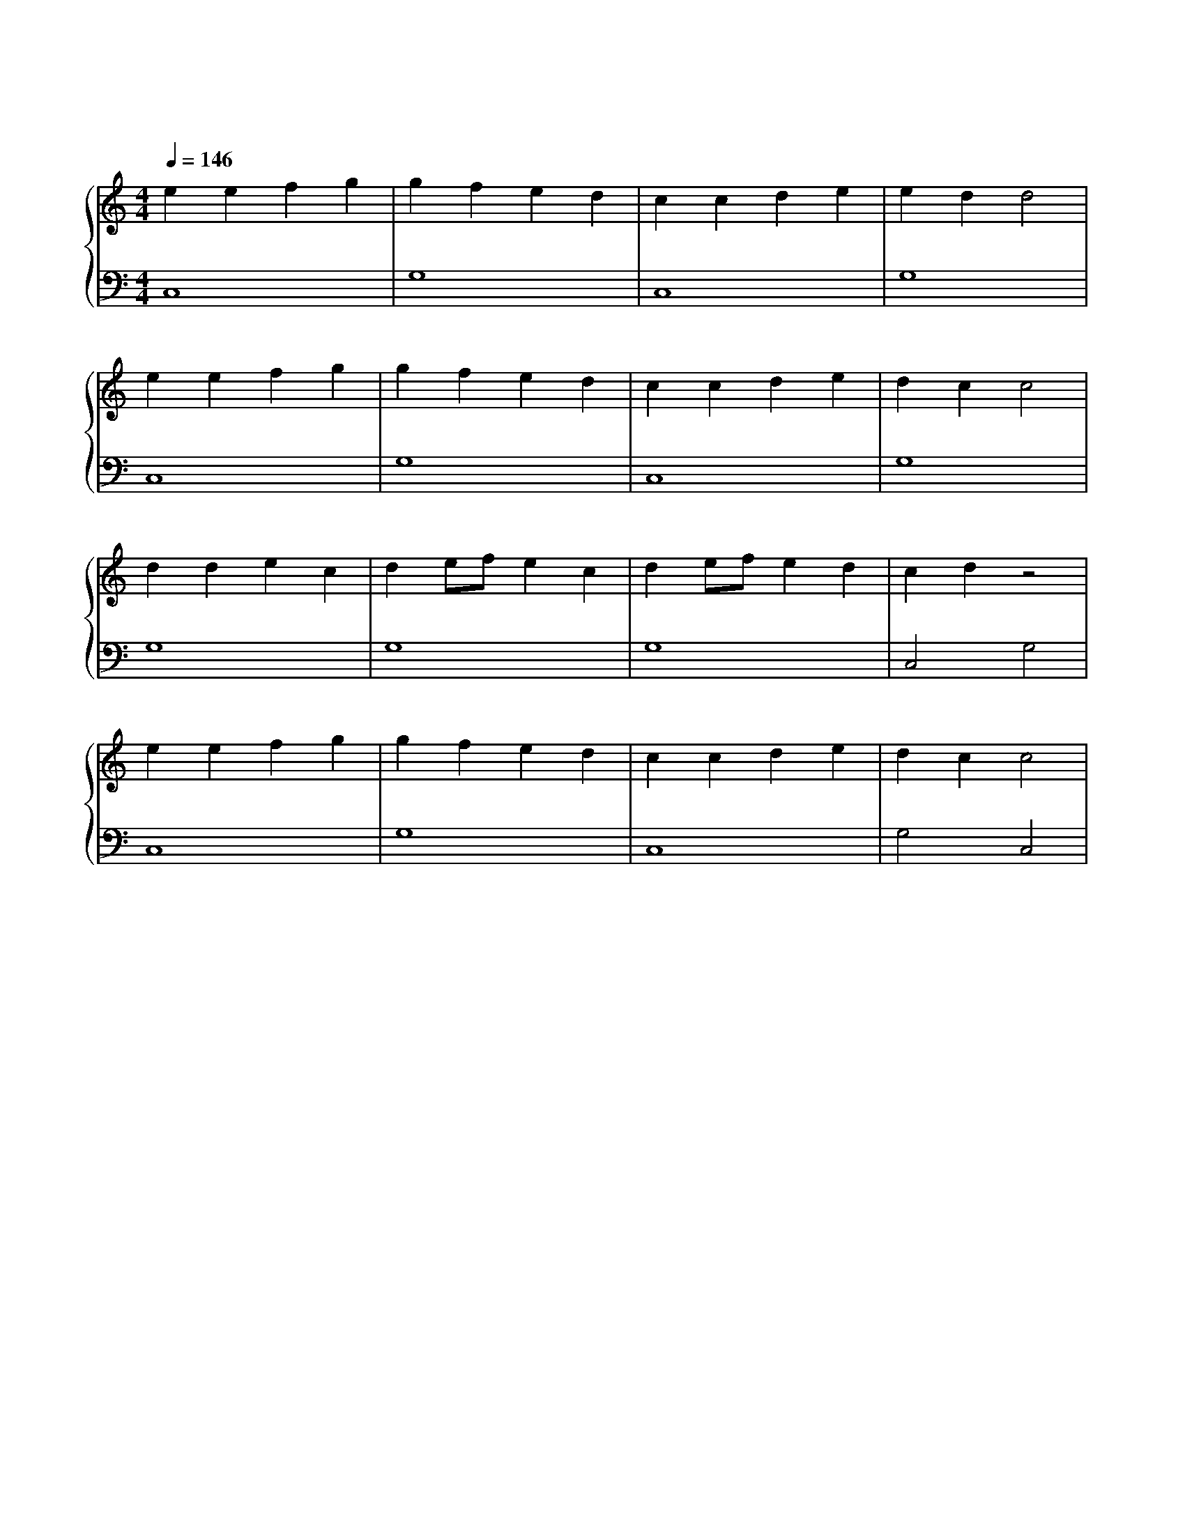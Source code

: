 X: 1
T: 欢乐颂
M: 4/4
L: 1/4
Q: 146
K: C
%%stretchlast .7
%%staves {(PianoRightHand) (PianoLeftHand)}
V:PianoRightHand clef=treble
V:PianoLeftHand clef=bass
[V: PianoRightHand]
e e f g | g f e d | c c d e | e d d2 | %4
e e f g | g f e d | c c d e | d c c2 | %8
d d e c | d e1/2f1/2 e c| d e1/2f1/2 e d | c d z2 | %12
e e f g | g f e d | c c d e | d c c2 | %16
[V: PianoLeftHand]
C,4 | G,4 | C,4 | G,4 |
C,4 | G,4 | C,4 | G,4 |
G,4 | G,4 | G,4 | C,2 G,2 |
C,4 | G,4 | C,4 | G,2 C,2 |
